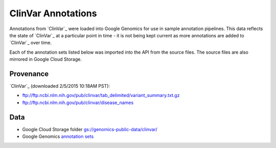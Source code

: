 ClinVar Annotations
===================

Annotations from `ClinVar`_ were loaded into Google Genomics for use in sample annotation pipelines.  This data reflects the state of `ClinVar`_ at a particular point in time - it is not being kept current as more annotations are added to `ClinVar`_ over time.

Each of the annotation sets listed below was imported into the API from the source files. The source files are also mirrored in Google Cloud Storage.

Provenance
----------
`ClinVar`_ (downloaded 2/5/2015 10:18AM PST):

* ftp://ftp.ncbi.nlm.nih.gov/pub/clinvar/tab_delimited/variant_summary.txt.gz
* ftp://ftp.ncbi.nlm.nih.gov/pub/clinvar/disease_names

Data
----
* Google Cloud Storage folder `gs://genomics-public-data/clinvar/ <https://pantheon.corp.google.com/project/genomics-public-data/storage/browser/genomics-public-data/clinvar/>`_
* Google Genomics `annotation sets <https://developers.google.com/apis-explorer/?#p/genomics/v1beta2/genomics.annotationSets.search?_h=11&resource=%257B%250A++%2522datasetIds%2522%253A+%250A++%255B%252210673227266162962312%2522%250A++%255D%250A%257D&>`_
